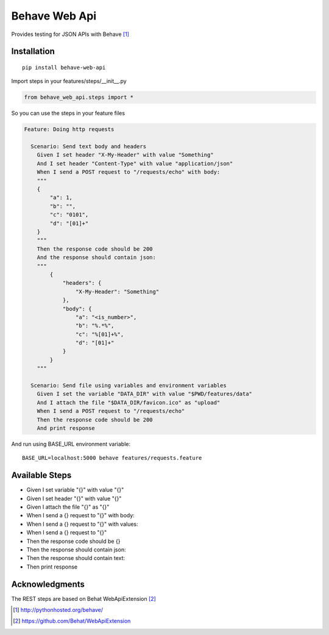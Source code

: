 Behave Web Api
==============

|Build Status| |Version|

Provides testing for JSON APIs with Behave [1]_

Installation
------------

::

    pip install behave-web-api

Import steps in your features/steps/__init__.py

.. code:: python

    from behave_web_api.steps import *

So you can use the steps in your feature files

.. code:: gherkin

    Feature: Doing http requests

      Scenario: Send text body and headers
        Given I set header "X-My-Header" with value "Something"
        And I set header "Content-Type" with value "application/json"
        When I send a POST request to "/requests/echo" with body:
        """
        {
            "a": 1,
            "b": "",
            "c": "0101",
            "d": "[01]+"
        }
        """
        Then the response code should be 200
        And the response should contain json:
        """
            {
                "headers": {
                    "X-My-Header": "Something"
                },
                "body": {
                    "a": "<is_number>",
                    "b": "%.*%",
                    "c": "%[01]+%",
                    "d": "[01]+"
                }
            }
        """

      Scenario: Send file using variables and environment variables
        Given I set the variable "DATA_DIR" with value "$PWD/features/data" 
        And I attach the file "$DATA_DIR/favicon.ico" as "upload"
        When I send a POST request to "/requests/echo"
        Then the response code should be 200
        And print response


And run using BASE_URL environment variable:

::

    BASE_URL=localhost:5000 behave features/requests.feature


Available Steps
---------------

-  Given I set variable "{}" with value "{}"
-  Given I set header "{}" with value "{}"
-  Given I attach the file "{}" as "{}"
-  When I send a {} request to "{}" with body:
-  When I send a {} request to "{}" with values:
-  When I send a {} request to "{}"
-  Then the response code should be {}
-  Then the response should contain json:
-  Then the response should contain text:
-  Then print response


Acknowledgments
---------------

The REST steps are based on Behat WebApiExtension [2]_

.. [1] http://pythonhosted.org/behave/

.. [2] https://github.com/Behat/WebApiExtension

.. |Build Status| image:: https://travis-ci.org/jefersondaniel/behave-web-api.svg
   :target: https://travis-ci.org/jefersondaniel/behave-web-api

.. |Version| image:: https://badge.fury.io/py/behave-web-api.svg
   :target: https://pypi.python.org/pypi/behave-web-api
